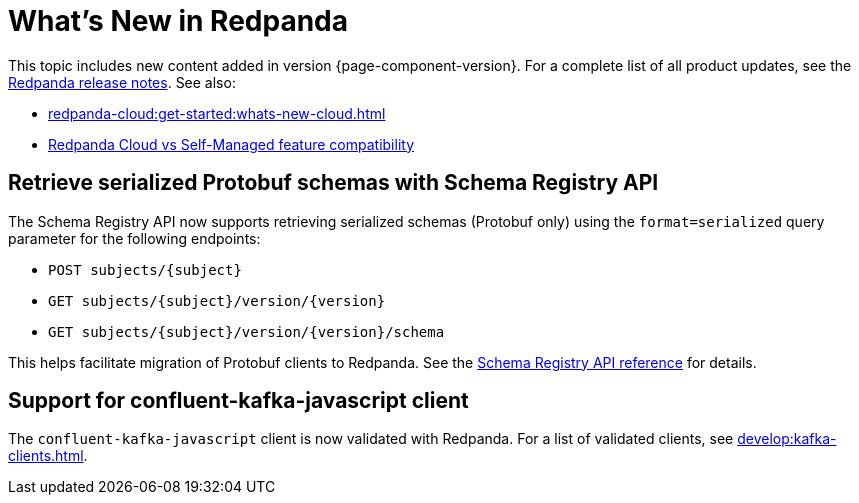 = What's New in Redpanda
:description: Summary of new features and updates in this Redpanda release.
:page-aliases: get-started:whats-new-233.adoc, get-started:whats-new-241.adoc, get-started:whats-new.adoc

This topic includes new content added in version {page-component-version}. For a complete list of all product updates, see the https://github.com/redpanda-data/redpanda/releases/[Redpanda release notes^]. See also:

* xref:redpanda-cloud:get-started:whats-new-cloud.adoc[]
* xref:redpanda-cloud:get-started:cloud-overview.adoc#redpanda-cloud-vs-self-managed-feature-compatibility[Redpanda Cloud vs Self-Managed feature compatibility]

== Retrieve serialized Protobuf schemas with Schema Registry API

The Schema Registry API now supports retrieving serialized schemas (Protobuf only) using the `format=serialized` query parameter for the following endpoints:

- `POST subjects/\{subject}`
- `GET subjects/\{subject}/version/\{version}`
- `GET subjects/\{subject}/version/\{version}/schema`

This helps facilitate migration of Protobuf clients to Redpanda. See the xref:api:ROOT:schema-registry-api.adoc[Schema Registry API reference] for details.

== Support for confluent-kafka-javascript client

The `confluent-kafka-javascript` client is now validated with Redpanda. For a list of validated clients, see xref:develop:kafka-clients.adoc[].

